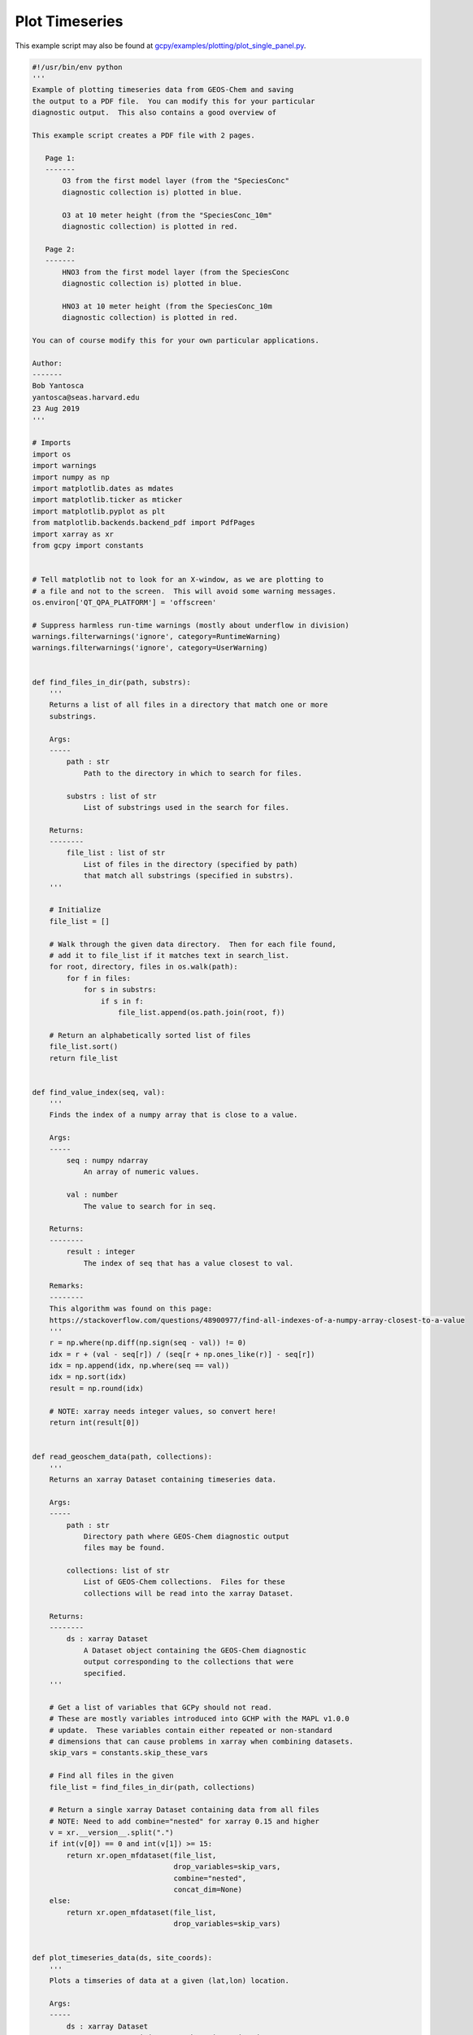 .. _plot-timeseries:

###############
Plot Timeseries
###############

This example script may also be found at `gcpy/examples/plotting/plot_single_panel.py <https://github.com/geoschem/gcpy/blob/feature/plot-subdir/gcpy/examples/timeseries/plot_timeseries.py>`_.

.. code-block:: python

   #!/usr/bin/env python
   '''
   Example of plotting timeseries data from GEOS-Chem and saving
   the output to a PDF file.  You can modify this for your particular
   diagnostic output.  This also contains a good overview of

   This example script creates a PDF file with 2 pages.

      Page 1:
      -------
          O3 from the first model layer (from the "SpeciesConc"
          diagnostic collection is) plotted in blue.

          O3 at 10 meter height (from the "SpeciesConc_10m"
          diagnostic collection) is plotted in red.

      Page 2:
      -------
          HNO3 from the first model layer (from the SpeciesConc
          diagnostic collection is) plotted in blue.

          HNO3 at 10 meter height (from the SpeciesConc_10m
          diagnostic collection) is plotted in red.

   You can of course modify this for your own particular applications.

   Author:
   -------
   Bob Yantosca
   yantosca@seas.harvard.edu
   23 Aug 2019
   '''

   # Imports
   import os
   import warnings
   import numpy as np
   import matplotlib.dates as mdates
   import matplotlib.ticker as mticker
   import matplotlib.pyplot as plt
   from matplotlib.backends.backend_pdf import PdfPages
   import xarray as xr
   from gcpy import constants


   # Tell matplotlib not to look for an X-window, as we are plotting to
   # a file and not to the screen.  This will avoid some warning messages.
   os.environ['QT_QPA_PLATFORM'] = 'offscreen'

   # Suppress harmless run-time warnings (mostly about underflow in division)
   warnings.filterwarnings('ignore', category=RuntimeWarning)
   warnings.filterwarnings('ignore', category=UserWarning)


   def find_files_in_dir(path, substrs):
       '''
       Returns a list of all files in a directory that match one or more
       substrings.

       Args:
       -----
           path : str
               Path to the directory in which to search for files.

           substrs : list of str
               List of substrings used in the search for files.

       Returns:
       --------
           file_list : list of str
               List of files in the directory (specified by path)
               that match all substrings (specified in substrs).
       '''

       # Initialize
       file_list = []

       # Walk through the given data directory.  Then for each file found,
       # add it to file_list if it matches text in search_list.
       for root, directory, files in os.walk(path):
           for f in files:
               for s in substrs:
                   if s in f:
                       file_list.append(os.path.join(root, f))

       # Return an alphabetically sorted list of files
       file_list.sort()
       return file_list


   def find_value_index(seq, val):
       '''
       Finds the index of a numpy array that is close to a value.

       Args:
       -----
           seq : numpy ndarray
               An array of numeric values.

           val : number
               The value to search for in seq.

       Returns:
       --------
           result : integer
               The index of seq that has a value closest to val.

       Remarks:
       --------
       This algorithm was found on this page:
       https://stackoverflow.com/questions/48900977/find-all-indexes-of-a-numpy-array-closest-to-a-value
       '''
       r = np.where(np.diff(np.sign(seq - val)) != 0)
       idx = r + (val - seq[r]) / (seq[r + np.ones_like(r)] - seq[r])
       idx = np.append(idx, np.where(seq == val))
       idx = np.sort(idx)
       result = np.round(idx)

       # NOTE: xarray needs integer values, so convert here!
       return int(result[0])


   def read_geoschem_data(path, collections):
       '''
       Returns an xarray Dataset containing timeseries data.

       Args:
       -----
           path : str
               Directory path where GEOS-Chem diagnostic output
               files may be found.

           collections: list of str
               List of GEOS-Chem collections.  Files for these
               collections will be read into the xarray Dataset.

       Returns:
       --------
           ds : xarray Dataset
               A Dataset object containing the GEOS-Chem diagnostic
               output corresponding to the collections that were
               specified.
       '''

       # Get a list of variables that GCPy should not read.
       # These are mostly variables introduced into GCHP with the MAPL v1.0.0
       # update.  These variables contain either repeated or non-standard
       # dimensions that can cause problems in xarray when combining datasets.
       skip_vars = constants.skip_these_vars

       # Find all files in the given
       file_list = find_files_in_dir(path, collections)

       # Return a single xarray Dataset containing data from all files
       # NOTE: Need to add combine="nested" for xarray 0.15 and higher
       v = xr.__version__.split(".")
       if int(v[0]) == 0 and int(v[1]) >= 15:
           return xr.open_mfdataset(file_list,
                                    drop_variables=skip_vars,
                                    combine="nested",
                                    concat_dim=None)
       else:
           return xr.open_mfdataset(file_list,
                                    drop_variables=skip_vars)


   def plot_timeseries_data(ds, site_coords):
       '''
       Plots a timseries of data at a given (lat,lon) location.

       Args:
       -----
           ds : xarray Dataset
               Dataset containing GEOS-Chem timeseries data.

           site_coords : tuple
               Contains the coordinate (lat, lon) of a site location
               at which the timeseries data will be plotted.
       '''

       # ----------------------------------------------------------------------
       # Get the GEOS-Chem data for O3 and HNO3 corresponding to the
       # location of the observational station.  We will save these into
       # xarray DataArray objects, which we'll need for plotting.
       #
       # YOU CAN EDIT THIS FOR YOUR OWN PARTICULAR APPLICATION!
       # ----------------------------------------------------------------------

       # Find the indices corresponding to the site lon and lat
       lat_idx = find_value_index(ds.lat.values, site_coords[0])
       lon_idx = find_value_index(ds.lon.values, site_coords[1])

       # Save O3 from the first level (~60m height) (ppb) into a DataArray
       O3_L1 = ds['SpeciesConc_O3'].isel(lon=lon_idx, lat=lat_idx, lev=0)
       O3_L1 *= 1.0e9
       O3_L1.attrs['units'] = 'ppbv'

       # Save O3 @ 10m height into a DataArray
       O3_10m = ds['SpeciesConc10m_O3'].isel(lon=lon_idx, lat=lat_idx)
       O3_10m *= 1.0e9
       O3_10m.attrs['units'] = 'ppbv'

       # Save HNO3 from the first level (~60m height) into a DataArray
       HNO3_L1 = ds['SpeciesConc_HNO3'].isel(lon=lon_idx, lat=lat_idx, lev=0)
       HNO3_L1 *= 1.0e9
       HNO3_L1.attrs['units'] = 'ppbv'

       # Save HNO3 @ 10m height into a DataArray
       HNO3_10m = ds['SpeciesConc10m_HNO3'].isel(lon=lon_idx, lat=lat_idx)
       HNO3_10m *= 1.0e9
       HNO3_10m.attrs['units'] = 'ppbv'

       # ----------------------------------------------------------------------
       # Create a PDF file of the plots
       # ----------------------------------------------------------------------

       # Get min & max days of the plot span (for setting the X-axis range).
       # To better center the plot, add a cushion of 12 hours on either end.
       time = ds['time'].values
       datemin = np.datetime64(time[0]) - np.timedelta64(12, 'h')
       datemax = np.datetime64(time[-1]) + np.timedelta64(12, 'h')

       # Define a PDF object so that we can save the plots to PDF
       pdf = PdfPages('O3_and_HNO3.pdf')

       # Loop over number of desired pages (in this case, 2)
       for i in range(0, 2):

           # Create a new figure: 1 plot per page, 2x as wide as high
           figs, ax0 = plt.subplots(1, 1, figsize=[12, 6])

           # -----------------------------
           # Plot O3 on the first page
           # -----------------------------
           if i == 0:

               # 1st model level
               O3_L1.plot.line(ax=ax0, x='time', color='blue',
                               marker='o', label='O3 from 1st model level',
                               linestyle='-')

               # 10 mheight
               O3_10m.plot.line(ax=ax0, x='time', color='red',
                                marker='x', label='O3 at 10m height',
                                linestyle='-')

               # Set title (has to be after the line plots are drawn)
               ax0.set_title('O3 from the 1st model level and at 10m height')

               # Set Y-axis minor tick marks at every 2 ppb (5 intervals)
               ax0.yaxis.set_minor_locator(mticker.AutoMinorLocator(5))

               # Set y-axis title
               ax0.set_ylabel('O3 (ppbv)')

           # -----------------------------
           # Plot HNO3 on the second page
           # -----------------------------
           if i == 1:

               # 1st model level
               HNO3_L1.plot.line(ax=ax0, x='time', color='blue',
                                 marker='o', label='HNO3 from 1st model level',
                                 linestyle='-')

               # 10m height
               HNO3_10m.plot.line(ax=ax0, x='time', color='red',
                                  marker='x', label='HNO3 at 10m height',
                                  linestyle='-')

               # Set title (has to be after the line plots are drawn
               ax0.set_title('HNO3 from the 1st model level and at 10m height')

               # Set Y-axis minor tick marks at every 0.05 ppb (4 intervals)
               ax0.yaxis.set_minor_locator(mticker.AutoMinorLocator(4))

               # Set y-axis title
               ax0.set_ylabel('HNO3 (ppbv)')

           # -----------------------------
           # Set general plot parameters
           # -----------------------------

           # Add the plot legend
           ax0.legend()

           # Set the X-axis range
           ax0.set_xlim(datemin, datemax)

           # Set the X-axis major tickmarks
           locator = mdates.DayLocator()
           formatter = mdates.DateFormatter('%d')
           ax0.xaxis.set_major_locator(locator)
           ax0.xaxis.set_major_formatter(formatter)

           # Set X-axis minor tick marks at noon of each day
           # (i.e. split up the major interval into 2 bins)
           ax0.xaxis.set_minor_locator(mticker.AutoMinorLocator(2))

           # Don't rotate the X-axis jtick labels
           ax0.xaxis.set_tick_params(rotation=0)

           # Center the X-axis tick labels
           for tick in ax0.xaxis.get_major_ticks():
               tick.label1.set_horizontalalignment('center')

           # Set X-axis and Y-axis labels
           ax0.set_xlabel('Day of July (and August) 2016')

           # -----------------------------
           # Save this page to PDF
           # -----------------------------
           pdf.savefig(figs)
           plt.close(figs)

       # ----------------------------------------------------------------------
       # Save the PDF file to disk
       # ----------------------------------------------------------------------
       pdf.close()


   def main():
       '''
       Main program.
       '''
       # Path where the data files live
       # (YOU MUST EDIT THIS FOR YUR OWN PARTICULAR APPLICATION!)
       path_to_data = '/path/to/GEOS-Chem/diagnostic/data/files'

       # Get a list of files in the ConcAboveSfc and SpeciesConc collections
       # (YOU CAN EDIT THIS FOR YOUR OWN PARTICULAR APPLICATION!)
       collections = ['ConcAboveSfc', 'SpeciesConc']

       # Read GEOS-Chem data into an xarray Dataset
       ds = read_geoschem_data(path_to_data, collections)

       # Plot timeseries data at Centerville, AL (32.94N, 87.18W)
       # (YOU CAN EDIT THIS FOR YOUR OWN PARTICULAR APPLICATION!)
       site_coords = (32.94, -87.18)
       plot_timeseries_data(ds, site_coords)


   if __name__ == "__main__":
       main()
